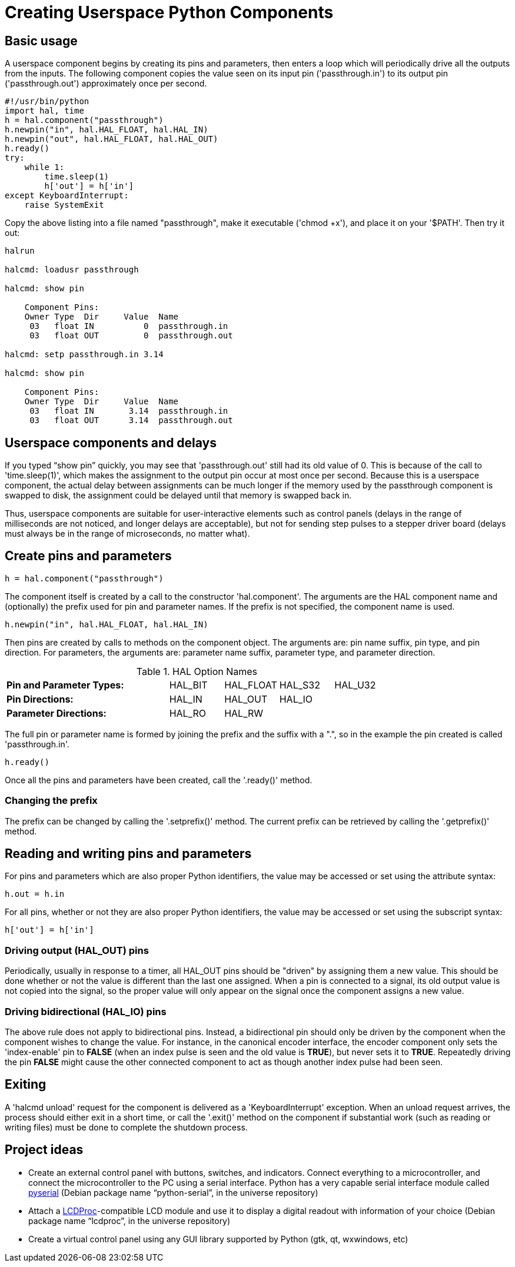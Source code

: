 = Creating Userspace Python Components

== Basic usage

A userspace component begins by creating its pins and parameters, then
enters a loop which will periodically drive all the outputs from the
inputs. The following component copies the value seen on its input pin
('passthrough.in') to its output pin ('passthrough.out') approximately
once per second.

[source,c]
----
#!/usr/bin/python
import hal, time
h = hal.component("passthrough")
h.newpin("in", hal.HAL_FLOAT, hal.HAL_IN)
h.newpin("out", hal.HAL_FLOAT, hal.HAL_OUT)
h.ready()
try:
    while 1:
        time.sleep(1)
        h['out'] = h['in']
except KeyboardInterrupt:
    raise SystemExit
----

Copy the above listing into a file named "passthrough", make it
executable ('chmod +x'), and place it on your '$PATH'. Then try it out:

----
halrun

halcmd: loadusr passthrough

halcmd: show pin

    Component Pins: 
    Owner Type  Dir     Value  Name 
     03   float IN          0  passthrough.in 
     03   float OUT         0  passthrough.out 

halcmd: setp passthrough.in 3.14 

halcmd: show pin

    Component Pins: 
    Owner Type  Dir     Value  Name 
     03   float IN       3.14  passthrough.in 
     03   float OUT      3.14  passthrough.out 
----

== Userspace components and delays

If you typed “show pin” quickly, you may see that 'passthrough.out' 
still had its old value of 0. This is because of the call to
'time.sleep(1)', which makes the assignment to the output pin occur at
most once per second. Because this is a userspace component, the actual
delay between assignments can be much longer if the
memory used by the passthrough component is swapped to disk, the
assignment could be delayed until that memory is swapped back in.

Thus, userspace components are suitable for user-interactive elements
such as control panels (delays in the range of milliseconds are not
noticed, and longer delays are acceptable), but not for sending step
pulses to a stepper driver board (delays must always be in the range of
microseconds, no matter what).

== Create pins and parameters

----
h = hal.component("passthrough")
----

The component itself is created by a call to the constructor
'hal.component'. The arguments are the HAL component name and
(optionally) the
prefix used for pin and parameter names. If the prefix is not
specified, the component name is used.

----
h.newpin("in", hal.HAL_FLOAT, hal.HAL_IN)
----

Then pins are created by calls to methods on the component object. The
arguments are: pin name suffix, pin type, and pin direction. For
parameters, the arguments are: parameter name suffix, parameter type,
and parameter direction.

.HAL Option Names[[cap:HAL-Option-Names]]
[width="100%",cols="<3s,4*<"]
|===========================================================
|Pin and Parameter Types: |HAL_BIT |HAL_FLOAT |HAL_S32 |HAL_U32
|Pin Directions:          |HAL_IN  |HAL_OUT   |HAL_IO  |
|Parameter Directions:    |HAL_RO  |HAL_RW    |        |
|===========================================================

The full pin or parameter name is formed by joining the prefix and the
suffix with a ".", so in the example the pin created is called
'passthrough.in'.

----
h.ready()
----

Once all the pins and parameters have been created, call the
'.ready()' method.

=== Changing the prefix

The prefix can be changed by calling the '.setprefix()' method. The
current prefix can be retrieved by calling the '.getprefix()' method.

== Reading and writing pins and parameters

For pins and parameters which are also proper Python identifiers, the
value may be accessed or set using the attribute syntax:

----
h.out = h.in
----

For all pins, whether or not they are also proper Python identifiers,
the value may be accessed or set using the subscript syntax:

----
h['out'] = h['in']
----

=== Driving output (HAL_OUT) pins

Periodically, usually in response to a timer, all HAL_OUT pins should
be "driven" by assigning them a new value. This should be done whether
or not the value is different than the last one assigned. When a pin is
connected to a signal, its old output value is not copied into the
signal, so the proper value will only appear on the signal once the
component assigns a new value.

=== Driving bidirectional (HAL_IO) pins

The above rule does not apply to bidirectional pins. Instead, a
bidirectional pin should only be driven by the component when the
component wishes to change the value. For instance, in the canonical
encoder interface, the encoder component only sets the 'index-enable'
pin to *FALSE* (when an index pulse is seen and the old value is
*TRUE*), but never sets it to *TRUE*. Repeatedly driving the pin
*FALSE*  might cause the other connected component to act as though
another index pulse had been seen. 

== Exiting

A 'halcmd unload' request for the component is delivered as a 
'KeyboardInterrupt' exception. When an unload request arrives, the 
process should either 
exit in a short time, or call the '.exit()' method on the component 
if substantial work (such as reading or 
writing files) must be done to complete the shutdown process.

== Project ideas

* Create an external control panel with buttons, switches, and
   indicators. Connect everything to a microcontroller, and connect the
   microcontroller to the PC using a serial interface. Python has a very
   capable serial interface module called
   http://pyserial.sourceforge.net/[pyserial] 
   (Debian package name “python-serial”, in the universe repository)
* Attach a http://lcdproc.omnipotent.net/[LCDProc]-compatible LCD module
   and use it to display a digital readout with information of your choice
   (Debian package name “lcdproc”, in the universe repository)
* Create a virtual control panel using any GUI library supported by
   Python (gtk, qt, wxwindows, etc)


